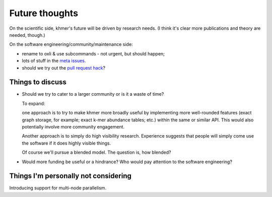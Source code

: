 ===============
Future thoughts
===============

On the scientific side, khmer's future will be driven by research needs.
(I think it's clear more publications and theory are needed, though.)

On the software engineering/community/maintenance side:

* rename to oxli & use subcommands - not urgent, but should happen;
  
* lots of stuff in the `meta issues <https://github.com/dib-lab/khmer/issues?utf8=%E2%9C%93&q=is%3Aissue+is%3Aopen+meta>`__.

* should we try out the `pull request hack <https://github.com/dib-lab/khmer/issues/1291>`__?

Things to discuss
-----------------

* Should we try to cater to a larger community or is it a waste of time?

  To expand:

  one approach is to try to make khmer more broadly useful by
  implementing more well-rounded features (exact graph storage, for
  example; exact k-mer abundance tables; etc.) within the same or
  similar API.  This would also potentially involve more community
  engagement.

  Another approach is to simply do high visibility
  research. Experience suggests that people will simply come use the
  software if it does highly visible things.

  Of course we'll pursue a blended model. The question is, how blended?

* Would more funding be useful or a hindrance? Who would pay attention to
  the software engineering?

Things I'm personally not considering
-------------------------------------

Introducing support for multi-node parallelism.
